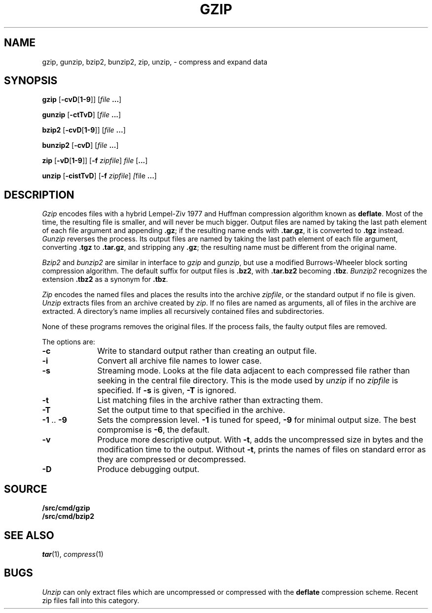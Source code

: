 .TH GZIP 1
.SH NAME
gzip, gunzip, bzip2, bunzip2, zip, unzip, \- compress and expand data
.SH SYNOPSIS
.B gzip
.RB [ -cvD [ 1-9 ]]
.RI [ file
.BR ... ]
.PP
.B gunzip
.RB [ -ctTvD ]
.RI [ file
.BR ... ]
.PP
.B bzip2
.RB [ -cvD [ 1-9 ]]
.RI [ file
.BR ... ]
.PP
.B bunzip2
.RB [ -cvD ]
.RI [ file
.BR ... ]
.PP
.B zip
.RB [ -vD [ 1-9 ]]
.RB [ -f
.IR zipfile ]
.I file
.RB [ ... ]
.PP
.B unzip
.RB [ -cistTvD ]
.RB [ -f
.IR zipfile ]
.IR [ file
.BR ... ]
.SH DESCRIPTION
.PP
.I Gzip
encodes files with a hybrid Lempel-Ziv 1977 and Huffman compression algorithm
known as
.BR deflate .
Most of the time, the resulting file is smaller,
and will never be much bigger.
Output files are named by taking the last path element of each file argument
and appending
.BR .gz ;
if the resulting name ends with
.BR .tar.gz ,
it is converted to
.B .tgz
instead.
.I Gunzip
reverses the process.
Its output files are named by taking the last path element of each file argument,
converting
.B .tgz
to
.BR .tar.gz ,
and stripping any
.BR .gz ;
the resulting name must be different from the original name.
.PP
.I Bzip2
and
.I bunzip2
are similar in interface to
.I gzip
and
.IR gunzip ,
but use a modified Burrows-Wheeler block sorting
compression algorithm.
The default suffix for output files is
.BR .bz2 ,
with
.B .tar.bz2
becoming
.BR .tbz .
.I Bunzip2
recognizes the extension 
.B .tbz2
as a synonym for
.BR .tbz .
.PP
.I Zip
encodes the named files and places the results into the archive
.IR zipfile ,
or the standard output if no file is given.
.I Unzip
extracts files from an archive created by
.IR zip .
If no files are named as arguments, all of files in the archive are extracted.
A directory's name implies all recursively contained files and subdirectories.
.PP
None of these programs removes the original files.
If the process fails, the faulty output files are removed.
.PP
The options are:
.TP 1i
.B -c
Write to standard output rather than creating an output file.
.TP
.B -i
Convert all archive file names to lower case.
.TP
.B -s
Streaming mode.  Looks at the file data adjacent to each compressed file
rather than seeking in the central file directory.
This is the mode used by
.I unzip
if no
.I zipfile
is specified.
If
.B -s
is given,
.B -T
is ignored.
.TP
.B -t
List matching files in the archive rather than extracting them.
.TP
.B -T
Set the output time to that specified in the archive.
.TP
.BR -1 " .. " -9
Sets the compression level.
.B -1
is tuned for speed,
.B -9
for minimal output size.
The best compromise is
.BR -6 ,
the default.
.TP
.B -v
Produce more descriptive output.
With
.BR -t ,
adds the uncompressed size in bytes and the modification time to the output.
Without
.BR -t ,
prints the names of files on standard error as they are compressed or decompressed.
.TP
.B -D
Produce debugging output.
.SH SOURCE
.B \*9/src/cmd/gzip
.br
.B \*9/src/cmd/bzip2
.SH SEE ALSO
.IR tar (1),
.IR compress (1)
.SH BUGS
.I Unzip
can only extract files which are uncompressed or compressed
with the
.B deflate
compression scheme.  Recent zip files fall into this category.

